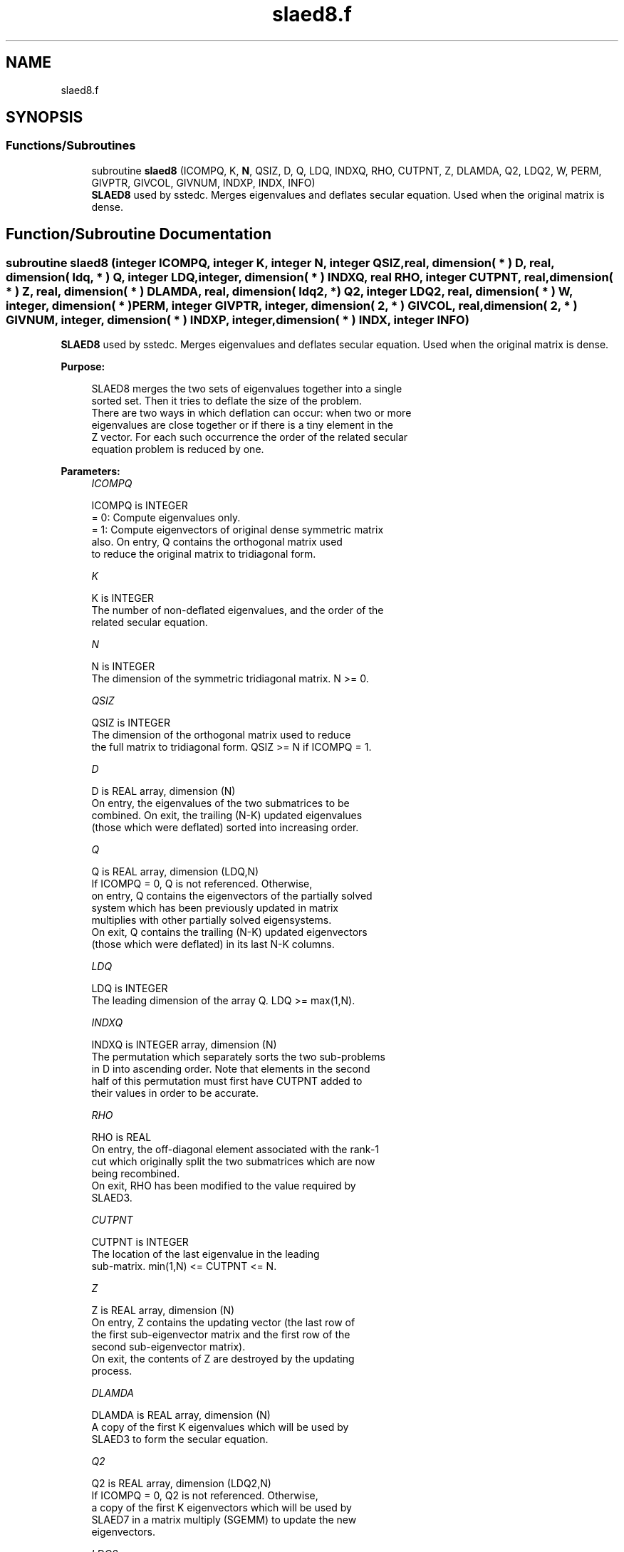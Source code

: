 .TH "slaed8.f" 3 "Tue Nov 14 2017" "Version 3.8.0" "LAPACK" \" -*- nroff -*-
.ad l
.nh
.SH NAME
slaed8.f
.SH SYNOPSIS
.br
.PP
.SS "Functions/Subroutines"

.in +1c
.ti -1c
.RI "subroutine \fBslaed8\fP (ICOMPQ, K, \fBN\fP, QSIZ, D, Q, LDQ, INDXQ, RHO, CUTPNT, Z, DLAMDA, Q2, LDQ2, W, PERM, GIVPTR, GIVCOL, GIVNUM, INDXP, INDX, INFO)"
.br
.RI "\fBSLAED8\fP used by sstedc\&. Merges eigenvalues and deflates secular equation\&. Used when the original matrix is dense\&. "
.in -1c
.SH "Function/Subroutine Documentation"
.PP 
.SS "subroutine slaed8 (integer ICOMPQ, integer K, integer N, integer QSIZ, real, dimension( * ) D, real, dimension( ldq, * ) Q, integer LDQ, integer, dimension( * ) INDXQ, real RHO, integer CUTPNT, real, dimension( * ) Z, real, dimension( * ) DLAMDA, real, dimension( ldq2, * ) Q2, integer LDQ2, real, dimension( * ) W, integer, dimension( * ) PERM, integer GIVPTR, integer, dimension( 2, * ) GIVCOL, real, dimension( 2, * ) GIVNUM, integer, dimension( * ) INDXP, integer, dimension( * ) INDX, integer INFO)"

.PP
\fBSLAED8\fP used by sstedc\&. Merges eigenvalues and deflates secular equation\&. Used when the original matrix is dense\&.  
.PP
\fBPurpose: \fP
.RS 4

.PP
.nf
 SLAED8 merges the two sets of eigenvalues together into a single
 sorted set.  Then it tries to deflate the size of the problem.
 There are two ways in which deflation can occur:  when two or more
 eigenvalues are close together or if there is a tiny element in the
 Z vector.  For each such occurrence the order of the related secular
 equation problem is reduced by one.
.fi
.PP
 
.RE
.PP
\fBParameters:\fP
.RS 4
\fIICOMPQ\fP 
.PP
.nf
          ICOMPQ is INTEGER
          = 0:  Compute eigenvalues only.
          = 1:  Compute eigenvectors of original dense symmetric matrix
                also.  On entry, Q contains the orthogonal matrix used
                to reduce the original matrix to tridiagonal form.
.fi
.PP
.br
\fIK\fP 
.PP
.nf
          K is INTEGER
         The number of non-deflated eigenvalues, and the order of the
         related secular equation.
.fi
.PP
.br
\fIN\fP 
.PP
.nf
          N is INTEGER
         The dimension of the symmetric tridiagonal matrix.  N >= 0.
.fi
.PP
.br
\fIQSIZ\fP 
.PP
.nf
          QSIZ is INTEGER
         The dimension of the orthogonal matrix used to reduce
         the full matrix to tridiagonal form.  QSIZ >= N if ICOMPQ = 1.
.fi
.PP
.br
\fID\fP 
.PP
.nf
          D is REAL array, dimension (N)
         On entry, the eigenvalues of the two submatrices to be
         combined.  On exit, the trailing (N-K) updated eigenvalues
         (those which were deflated) sorted into increasing order.
.fi
.PP
.br
\fIQ\fP 
.PP
.nf
          Q is REAL array, dimension (LDQ,N)
         If ICOMPQ = 0, Q is not referenced.  Otherwise,
         on entry, Q contains the eigenvectors of the partially solved
         system which has been previously updated in matrix
         multiplies with other partially solved eigensystems.
         On exit, Q contains the trailing (N-K) updated eigenvectors
         (those which were deflated) in its last N-K columns.
.fi
.PP
.br
\fILDQ\fP 
.PP
.nf
          LDQ is INTEGER
         The leading dimension of the array Q.  LDQ >= max(1,N).
.fi
.PP
.br
\fIINDXQ\fP 
.PP
.nf
          INDXQ is INTEGER array, dimension (N)
         The permutation which separately sorts the two sub-problems
         in D into ascending order.  Note that elements in the second
         half of this permutation must first have CUTPNT added to
         their values in order to be accurate.
.fi
.PP
.br
\fIRHO\fP 
.PP
.nf
          RHO is REAL
         On entry, the off-diagonal element associated with the rank-1
         cut which originally split the two submatrices which are now
         being recombined.
         On exit, RHO has been modified to the value required by
         SLAED3.
.fi
.PP
.br
\fICUTPNT\fP 
.PP
.nf
          CUTPNT is INTEGER
         The location of the last eigenvalue in the leading
         sub-matrix.  min(1,N) <= CUTPNT <= N.
.fi
.PP
.br
\fIZ\fP 
.PP
.nf
          Z is REAL array, dimension (N)
         On entry, Z contains the updating vector (the last row of
         the first sub-eigenvector matrix and the first row of the
         second sub-eigenvector matrix).
         On exit, the contents of Z are destroyed by the updating
         process.
.fi
.PP
.br
\fIDLAMDA\fP 
.PP
.nf
          DLAMDA is REAL array, dimension (N)
         A copy of the first K eigenvalues which will be used by
         SLAED3 to form the secular equation.
.fi
.PP
.br
\fIQ2\fP 
.PP
.nf
          Q2 is REAL array, dimension (LDQ2,N)
         If ICOMPQ = 0, Q2 is not referenced.  Otherwise,
         a copy of the first K eigenvectors which will be used by
         SLAED7 in a matrix multiply (SGEMM) to update the new
         eigenvectors.
.fi
.PP
.br
\fILDQ2\fP 
.PP
.nf
          LDQ2 is INTEGER
         The leading dimension of the array Q2.  LDQ2 >= max(1,N).
.fi
.PP
.br
\fIW\fP 
.PP
.nf
          W is REAL array, dimension (N)
         The first k values of the final deflation-altered z-vector and
         will be passed to SLAED3.
.fi
.PP
.br
\fIPERM\fP 
.PP
.nf
          PERM is INTEGER array, dimension (N)
         The permutations (from deflation and sorting) to be applied
         to each eigenblock.
.fi
.PP
.br
\fIGIVPTR\fP 
.PP
.nf
          GIVPTR is INTEGER
         The number of Givens rotations which took place in this
         subproblem.
.fi
.PP
.br
\fIGIVCOL\fP 
.PP
.nf
          GIVCOL is INTEGER array, dimension (2, N)
         Each pair of numbers indicates a pair of columns to take place
         in a Givens rotation.
.fi
.PP
.br
\fIGIVNUM\fP 
.PP
.nf
          GIVNUM is REAL array, dimension (2, N)
         Each number indicates the S value to be used in the
         corresponding Givens rotation.
.fi
.PP
.br
\fIINDXP\fP 
.PP
.nf
          INDXP is INTEGER array, dimension (N)
         The permutation used to place deflated values of D at the end
         of the array.  INDXP(1:K) points to the nondeflated D-values
         and INDXP(K+1:N) points to the deflated eigenvalues.
.fi
.PP
.br
\fIINDX\fP 
.PP
.nf
          INDX is INTEGER array, dimension (N)
         The permutation used to sort the contents of D into ascending
         order.
.fi
.PP
.br
\fIINFO\fP 
.PP
.nf
          INFO is INTEGER
          = 0:  successful exit.
          < 0:  if INFO = -i, the i-th argument had an illegal value.
.fi
.PP
 
.RE
.PP
\fBAuthor:\fP
.RS 4
Univ\&. of Tennessee 
.PP
Univ\&. of California Berkeley 
.PP
Univ\&. of Colorado Denver 
.PP
NAG Ltd\&. 
.RE
.PP
\fBDate:\fP
.RS 4
December 2016 
.RE
.PP
\fBContributors: \fP
.RS 4
Jeff Rutter, Computer Science Division, University of California at Berkeley, USA 
.RE
.PP

.PP
Definition at line 245 of file slaed8\&.f\&.
.SH "Author"
.PP 
Generated automatically by Doxygen for LAPACK from the source code\&.
